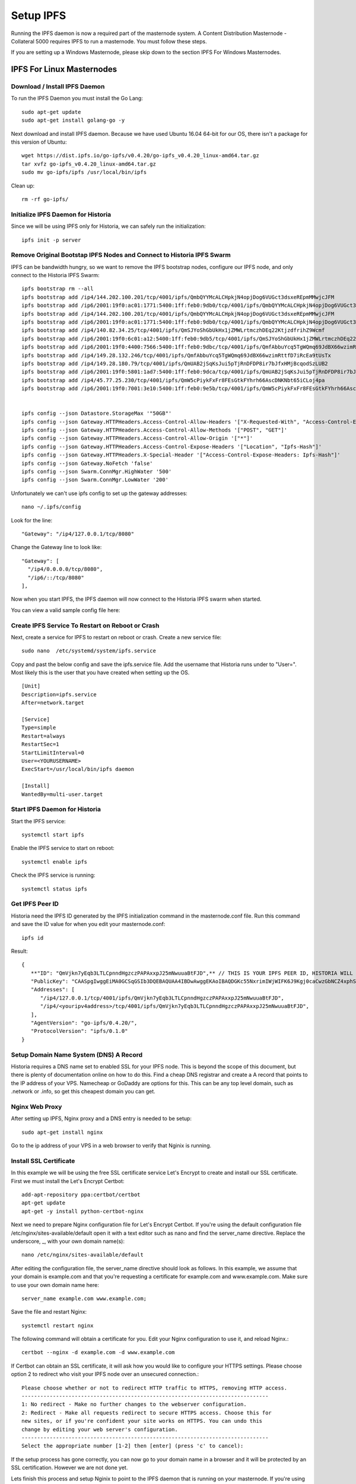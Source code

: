 .. meta::
   :description: This guide describes how to set up a IPFS for Historia masternode.
   :keywords: historia, guide, masternodes, IPFS
 
.. _ipfs-setup:

==========
Setup IPFS
==========

Running the IPFS daemon is now a required part of the masternode system. A Content Distribution Masternode - Collateral 5000 requires IPFS to run a masternode. You must follow these steps. 

If you are setting up a Windows Masternode, please skip down to the section IPFS For Windows Masternodes. 

IPFS For Linux Masternodes
=============================

Download / Install IPFS Daemon
------------------------------

To run the IPFS Daemon you must install the Go Lang::
   
   sudo apt-get update  
   sudo apt-get install golang-go -y

Next download and install IPFS daemon. Because we have used Ubuntu 16.04 64-bit for our OS, there isn't a package for this version of Ubuntu::

   wget https://dist.ipfs.io/go-ipfs/v0.4.20/go-ipfs_v0.4.20_linux-amd64.tar.gz
   tar xvfz go-ipfs_v0.4.20_linux-amd64.tar.gz  
   sudo mv go-ipfs/ipfs /usr/local/bin/ipfs

Clean up::

   rm -rf go-ipfs/

Initialize IPFS Daemon for Historia
-----------------------------------
Since we will be using IPFS only for Historia, we can safely run the initialization::
   
   ipfs init -p server
   
Remove Original Bootstap IPFS Nodes and Connect to Historia IPFS Swarm
----------------------------------------------------------------------
IPFS can be bandwidth hungry, so we want to remove the IPFS bootstrap nodes, configure our IPFS node, and only connect to the Historia IPFS Swarm::

   ipfs bootstrap rm --all
   ipfs bootstrap add /ip4/144.202.100.201/tcp/4001/ipfs/QmbQYYMcALCHpkjN4opjDog6VUGct3dsxeREpmMMwjcJFM
   ipfs bootstrap add /ip6/2001:19f0:ac01:1771:5400:1ff:feb0:9db0/tcp/4001/ipfs/QmbQYYMcALCHpkjN4opjDog6VUGct3dsxeREpmMMwjcJFM
   ipfs bootstrap add /ip4/144.202.100.201/tcp/4001/ipfs/QmbQYYMcALCHpkjN4opjDog6VUGct3dsxeREpmMMwjcJFM
   ipfs bootstrap add /ip6/2001:19f0:ac01:1771:5400:1ff:feb0:9db0/tcp/4001/ipfs/QmbQYYMcALCHpkjN4opjDog6VUGct3dsxeREpmMMwjcJFM
   ipfs bootstrap add /ip4/140.82.34.25/tcp/4001/ipfs/QmSJYoShGbUkHx1jZMWLrtmczhDEq22KtjzdfrihZ9Wcmf
   ipfs bootstrap add /ip6/2001:19f0:6c01:a12:5400:1ff:feb0:9db5/tcp/4001/ipfs/QmSJYoShGbUkHx1jZMWLrtmczhDEq22KtjzdfrihZ9Wcmf
   ipfs bootstrap add /ip6/2001:19f0:4400:7566:5400:1ff:feb0:9dbc/tcp/4001/ipfs/QmfAbbuYcq5TgWQmq69JdBX66wzimRttfD7iRcEa9tUsTx
   ipfs bootstrap add /ip4/149.28.132.246/tcp/4001/ipfs/QmfAbbuYcq5TgWQmq69JdBX66wzimRttfD7iRcEa9tUsTx
   ipfs bootstrap add /ip4/149.28.180.79/tcp/4001/ipfs/QmUAB2jSqKsJui5pTjRnDFDP8ir7bJfxHMjBcqodSzLUB2
   ipfs bootstrap add /ip6/2001:19f0:5801:1ad7:5400:1ff:feb0:9dca/tcp/4001/ipfs/QmUAB2jSqKsJui5pTjRnDFDP8ir7bJfxHMjBcqodSzLUB2
   ipfs bootstrap add /ip4/45.77.25.230/tcp/4001/ipfs/QmW5cPiykFxFr8FEsGtkFYhrh66AscDNKNbt65iCLoj4pa
   ipfs bootstrap add /ip6/2001:19f0:7001:3e10:5400:1ff:feb0:9e5b/tcp/4001/ipfs/QmW5cPiykFxFr8FEsGtkFYhrh66AscDNKNbt65iCLoj4pa


   ipfs config --json Datastore.StorageMax '"50GB"'
   ipfs config --json Gateway.HTTPHeaders.Access-Control-Allow-Headers '["X-Requested-With", "Access-Control-Expose-Headers", "Range", "Authorization"]'
   ipfs config --json Gateway.HTTPHeaders.Access-Control-Allow-Methods '["POST", "GET"]'
   ipfs config --json Gateway.HTTPHeaders.Access-Control-Allow-Origin '["*"]'
   ipfs config --json Gateway.HTTPHeaders.Access-Control-Expose-Headers '["Location", "Ipfs-Hash"]'
   ipfs config --json Gateway.HTTPHeaders.X-Special-Header '["Access-Control-Expose-Headers: Ipfs-Hash"]'
   ipfs config --json Gateway.NoFetch 'false'
   ipfs config --json Swarm.ConnMgr.HighWater '500'
   ipfs config --json Swarm.ConnMgr.LowWater '200'
   
Unfortunately we can't use ipfs config to set up the gateway addresses::

   nano ~/.ipfs/config
   
Look for the line::
   
    "Gateway": "/ip4/127.0.0.1/tcp/8080"
    
Change the Gateway line to look like::

    "Gateway": [
      "/ip4/0.0.0.0/tcp/8080",
      "/ip6/::/tcp/8080"
    ],

Now when you start IPFS, the IPFS daemon will now connect to the Historia IPFS swarm when started.

You can view a valid sample config file here::



Create IPFS Service To Restart on Reboot or Crash
-------------------------------------------------
Next, create a service for IPFS to restart on reboot or crash. Create a new service file::
   
   sudo nano  /etc/systemd/system/ipfs.service

Copy and past the below config and save the ipfs.service file. Add the username that Historia runs under to "User=". Most likely this is the user that you have created when setting up the OS.

.. parsed-literal::


   [Unit]
   Description=ipfs.service
   After=network.target
  
   [Service]
   Type=simple
   Restart=always
   RestartSec=1
   StartLimitInterval=0
   User=<YOURUSERNAME>
   ExecStart=/usr/local/bin/ipfs daemon
   
   [Install]
   WantedBy=multi-user.target
      

Start IPFS Daemon for Historia
------------------------------
Start the IPFS service::

   systemctl start ipfs
   
Enable the IPFS service to start on reboot::

   systemctl enable ipfs

Check the IPFS service is running::

   systemctl status ipfs

Get IPFS Peer ID
----------------
Historia need the IPFS ID generated by the IPFS initialization command in the masternode.conf file. Run this command and save the ID value for when you edit your masternode.conf::

   ipfs id

Result::
 
   {
      **"ID": "QmVjkn7yEqb3LTLCpnndHgzczPAPAxxpJ25mNwuuaBtFJD",** // THIS IS YOUR IPFS PEER ID, HISTORIA WILL NEED THIS
      "PublicKey": "CAASpgIwggEiMA0GCSqGSIb3DQEBAQUAA4IBDwAwggEKAoIBAQDGKc55NxrimIWjWIFK6J9Kgj0caCwzGbNCZ4xphSww4j3gsPe1puLhkQHoQpvB7BeDXMdsuIFEfknBjHsZTxRM66X/ZhODyv+wwuQs92FJ2Lb6n/HB/fqsjvkPYQeSNe+T1Djjc2OYzuZkTZwCNrY9hGUEbEq6O1DeqMHWRN1Gy0fu31QyL6mjVq804udm0sQlO3Cey8hmChTBH+GCw1sTNlUlEQy88FPMSjq6j/qGfHRO1bA/trYLTsjIEMLI+xi/HtVzrOg6n+/kQopjWLCGy19IXn/ZVzOZuJhpqBYAkVnUd1b9na5ND/3iN5VTdO6biK+NQ8hH/DEi4sb8wMqpAgMBAAE=",
      "Addresses": [
         "/ip4/127.0.0.1/tcp/4001/ipfs/QmVjkn7yEqb3LTLCpnndHgzczPAPAxxpJ25mNwuuaBtFJD",
         "/ip4/<youripv4address>/tcp/4001/ipfs/QmVjkn7yEqb3LTLCpnndHgzczPAPAxxpJ25mNwuuaBtFJD",
      ],
      "AgentVersion": "go-ipfs/0.4.20/",
      "ProtocolVersion": "ipfs/0.1.0"
   }

Setup Domain Name System (DNS) A Record
---------------------------------------

Historia requires a DNS name set to enabled SSL for your IPFS node. This is beyond the scope of this document, but there is plenty of documentation online on how to do this. Find a cheap DNS registrar and create a A record that points to the IP address of your VPS. Namecheap or GoDaddy are options for this. This can be any top level domain, such as .network or .info, so get this cheapest domain you can get.


Nginx Web Proxy 
---------------

After setting up IPFS, Nginx proxy and a DNS entry is needed to be setup::
   
   sudo apt-get install nginx  
 
Go to the ip address of your VPS in a web browser to verify that Nginix is running.


Install SSL Certificate
-----------------------
In this example we will be using the free SSL certificate service Let's Encrypt to create and install our SSL certificate. First we must install the Let's Encrypt Certbot::

   add-apt-repository ppa:certbot/certbot
   apt-get update
   apt-get -y install python-certbot-nginx

Next we need to prepare Nginx configuration file for Let's Encrypt Certbot. If you're using the default configuration file /etc/nginx/sites-available/default open it with a text editor such as nano and find the server_name directive. Replace the underscore, _, with your own domain name(s)::

   nano /etc/nginx/sites-available/default
   
After editing the configuration file, the server_name directive should look as follows. In this example, we assume that your domain is example.com and that you're requesting a certificate for example.com and www.example.com. Make sure to use your own domain name here::

   server_name example.com www.example.com;

Save the file and restart Nginx::

   systemctl restart nginx
   
The following command will obtain a certificate for you. Edit your Nginx configuration to use it, and reload Nginx.::

   certbot --nginx -d example.com -d www.example.com
   
If Certbot can obtain an SSL certificate, it will ask how you would like to configure your HTTPS settings. Please choose option 2 to redirect who visit your IPFS node over an unsecured connection.::

   Please choose whether or not to redirect HTTP traffic to HTTPS, removing HTTP access.
   -------------------------------------------------------------------------------
   1: No redirect - Make no further changes to the webserver configuration.
   2: Redirect - Make all requests redirect to secure HTTPS access. Choose this for
   new sites, or if you're confident your site works on HTTPS. You can undo this
   change by editing your web server's configuration.
   -------------------------------------------------------------------------------
   Select the appropriate number [1-2] then [enter] (press 'c' to cancel):

If the setup process has gone correctly, you can now go to your domain name in a browser and it will be protected by an SSL certification. However we are not done yet.

Lets finish this process and setup Nginix to point to the IPFS daemon that is running on your masternode. If you're using the default configuration file /etc/nginx/sites-available/default open it with a text editor such as nano again.::

   nano /etc/nginx/sites-available/default
   
Change your nginx configuration file to look something like this::

   server {
   root /var/www/html;
   server_name example.com; #Your domain name should already be set here
   
   #BEGIN IPFS SETTINGS#
   location / {
      proxy_pass http://127.0.0.1:8080;
      proxy_set_header Host $host;
      proxy_cache_bypass $http_upgrade;
      proxy_set_header X-Forwarded-For $remote_addr;
      allow all;
    }
    #END IPFS SETTINGS#

   listen [::]:443 ssl ipv6only=on; # managed by Certbot
   listen 443 ssl; # managed by Certbot
   ssl_certificate /etc/letsencrypt/live/example.com/fullchain.pem; # managed by Certbot
   ssl_certificate_key /etc/letsencrypt/live/example.com/privkey.pem; # managed by Certbot
   include /etc/letsencrypt/options-ssl-nginx.conf; # managed by Certbot
   ssl_dhparam /etc/letsencrypt/ssl-dhparams.pem; # managed by Certbot

   }
   server {
      if ($host = exmaple.com) {
         return 301 https://$host$request_uri;
      } # managed by Certbot
      
    listen 80 default_server;
    listen [::]:80 default_server;
    server_name example.com;
    return 404; # managed by Certbot

Save the file and restart Nginx::

   systemctl restart nginx
   
Congratulations! You now have finished setup for IPFS. You can now proceed to installing your Historia masternode.

Get IPFS Peer ID
================
Open another command prompt. Historia needs the IPFS ID generated by the IPFS initialization command in the masternode.conf file. Run this command and save the ID value for when you edit your masternode.conf::

   ipfs id

Result::
 
   {
      "ID": "QmVjkn7yEqb3LTLCpnndHgzczPAPAxxpJ25mNwuuaBtFJD",  // THIS IS YOUR IPFS PEER ID, HISTORIA WILL NEED THIS
      "PublicKey": "CAASpgIwggEiMA0GCSqGSIb3DQEBAQUAA4IBDwAwggEKAoIBAQDGKc55NxrimIWjWIFK6J9Kgj0caCwzGbNCZ4xphSww4j3gsPe1puLhkQHoQpvB7BeDXMdsuIFEfknBjHsZTxRM66X/ZhODyv+wwuQs92FJ2Lb6n/HB/fqsjvkPYQeSNe+T1Djjc2OYzuZkTZwCNrY9hGUEbEq6O1DeqMHWRN1Gy0fu31QyL6mjVq804udm0sQlO3Cey8hmChTBH+GCw1sTNlUlEQy88FPMSjq6j/qGfHRO1bA/trYLTsjIEMLI+xi/HtVzrOg6n+/kQopjWLCGy19IXn/ZVzOZuJhpqBYAkVnUd1b9na5ND/3iN5VTdO6biK+NQ8hH/DEi4sb8wMqpAgMBAAE=",
      "Addresses": [
         "/ip4/127.0.0.1/tcp/4001/ipfs/QmVjkn7yEqb3LTLCpnndHgzczPAPAxxpJ25mNwuuaBtFJD",
         "/ip4/<youripv4address>/tcp/4001/ipfs/QmVjkn7yEqb3LTLCpnndHgzczPAPAxxpJ25mNwuuaBtFJD",
         "/ip6/::1/tcp/4001/ipfs/QmVjkn7yEqb3LTLCpnndHgzczPAPAxxpJ25mNwuuaBtFJD",
         "/ip6/<youripv6address>/tcp/4001/ipfs/QmVjkn7yEqb3LTLCpnndHgzczPAPAxxpJ25mNwuuaBtFJD"
      ],
      "AgentVersion": "go-ipfs/0.4.20/",
      "ProtocolVersion": "ipfs/0.1.0"
   }
